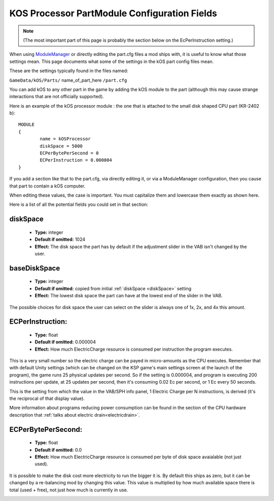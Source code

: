 .. _kospartmodule:

KOS Processor PartModule Configuration Fields
=============================================

.. note::
    (The most important part of this page is probably the
    section below on the EcPerInstruction setting.)

When using `ModuleManager <https://github.com/sarbian/ModuleManager/wiki>`_
or directly editing the part.cfg files a mod ships with, it is useful to
know what those settings mean.  This page documents what some of the
settings in the kOS part config files mean.

These are the settings typically found in the files named:

``GameData/kOS/Parts/`` name_of_part_here ``/part.cfg``

You can add kOS to any other part in the game by adding the kOS module
to the part (although this may cause strange interactions that are not
officially supported).

Here is an example of the kOS processor module : the one that is
attached to the small disk shaped CPU part (KR-2402 b)::

    MODULE
    {
	    name = kOSProcessor
	    diskSpace = 5000
	    ECPerBytePerSecond = 0
	    ECPerInstruction = 0.000004
    }

If you add a section like that to the part.cfg, via directly editing it,
or via a ModuleManager configuration, then you cause that part to contain
a kOS computer.

When editing these values, the case is important.  You must capitalize
them and lowercase them exactly as shown here.

Here is a list of all the potential fields you could set in that section:

.. _diskSpace:

diskSpace
---------

    - **Type:** integer
    - **Default if omitted:** 1024
    - **Effect:** The disk space the part has by default if the
      adjustment slider in the VAB isn't changed by the user.

.. _baseDiskSpace:

baseDiskSpace
-------------

    - **Type:** integer
    - **Default if omitted:** copied from initial :ref:`diskSpace <diskSpace>` setting
    - **Effect:** The lowest disk space the part can have at the lowest
      end of the slider in the VAB.

The possible choices for disk space the user can select on the
slider is always one of 1x, 2x, and 4x this amount.

.. _ECPerInstruction:

ECPerInstruction:
-----------------

   - **Type:** float
   - **Default if omitted:** 0.000004
   - **Effect:** How much ElectricCharge resource is consumed per
     instruction the program executes.

This is a very small number so the electric charge can be payed
in micro-amounts as the CPU executes.  Remember that with default
Unity settings (which can be changed on the KSP game's main settings
screen at the launch of the program), the game runs 25 physical
updates per second.  So if the setting is 0.000004, and program is
executing 200 instructions per update, at 25 updates per second,
then it's consuming 0.02 Ec per second, or 1 Ec every 50 seconds.

This is the setting from which the value in the VAB/SPH info panel,
1 Electric Charge per N instructions, is derived (it's the reciprocal
of that display value).

More information about programs reducing power consumption can be
found in the section of the CPU hardware description that
:ref:`talks about electric drain<electricdrain>`.

.. _ECPerBytePerSecond:

ECPerBytePerSecond:
-------------------

   - **Type:** float
   - **Default if omitted:** 0.0
   - **Effect:** How much ElectricCharge resource is consumed per
     byte of disk space avaialable (not just used).

It is possible to make the disk cost more electricity to run the
bigger it is.  By default this ships as zero, but it can be changed
by a re-balancing mod by changing this value.  This value is
multiplied by how much available space there is total (used + free),
not just how much is currently in use.

.. _electriccharge:
